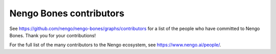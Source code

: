 .. Automatically generated by nengo-bones, do not edit this file directly

************************
Nengo Bones contributors
************************

See https://github.com/nengo/nengo-bones/graphs/contributors
for a list of the people who have committed to Nengo Bones.
Thank you for your contributions!

For the full list of the many contributors to the Nengo ecosystem,
see https://www.nengo.ai/people/.
